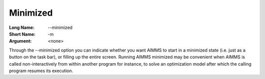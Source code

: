 

.. _Miscellaneous_Command_Line_Options_-_Minimiz:


Minimized
=========



:Long Name:	--minimized	
:Short Name:	-m	
:Argument:	<none>	

Through the --minimized option you can indicate whether you want AIMMS to start in a minimized state (i.e. just as a button on the task bar), or filling up the entire screen. Running AIMMS minimized may be convenient when AIMMS is called non-interactively from within another program for instance, to solve an optimization model after which the calling program resumes its execution.	





